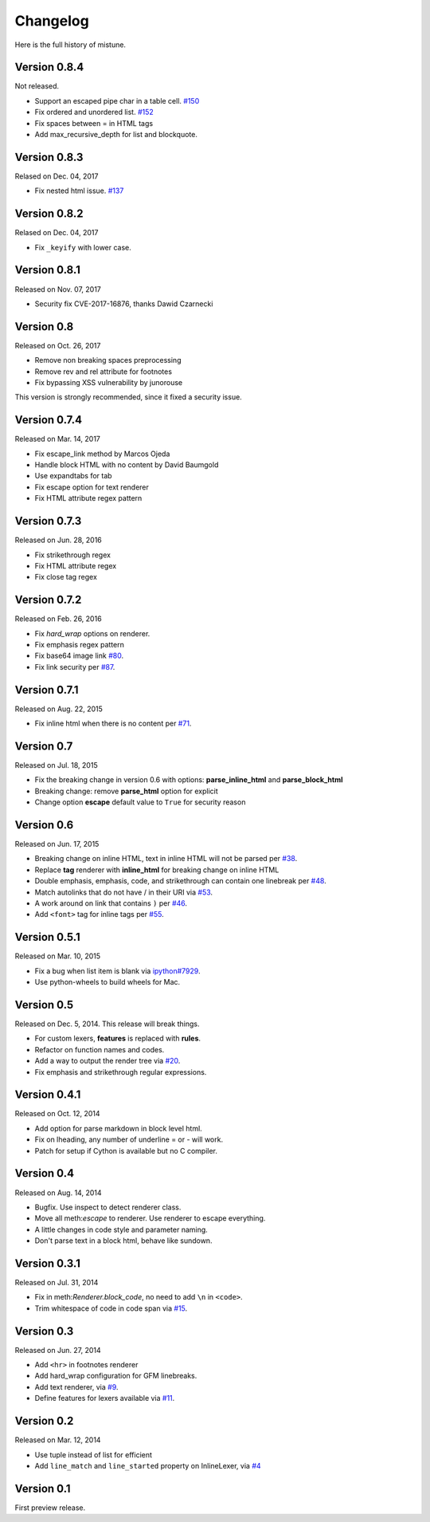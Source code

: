 Changelog
----------

Here is the full history of mistune.

Version 0.8.4
~~~~~~~~~~~~~

Not released.

* Support an escaped pipe char in a table cell. `#150`_
* Fix ordered and unordered list. `#152`_
* Fix spaces between = in HTML tags
* Add max_recursive_depth for list and blockquote.

.. _`#150`: https://github.com/lepture/mistune/pull/150
.. _`#152`: https://github.com/lepture/mistune/pull/152

Version 0.8.3
~~~~~~~~~~~~~

Relased on Dec. 04, 2017

* Fix nested html issue. `#137`_

.. _`#137`: https://github.com/lepture/mistune/pull/137


Version 0.8.2
~~~~~~~~~~~~~

Relased on Dec. 04, 2017

* Fix ``_keyify`` with lower case.


Version 0.8.1
~~~~~~~~~~~~~

Released on Nov. 07, 2017

* Security fix CVE-2017-16876, thanks Dawid Czarnecki

Version 0.8
~~~~~~~~~~~

Released on Oct. 26, 2017

* Remove non breaking spaces preprocessing
* Remove rev and rel attribute for footnotes
* Fix bypassing XSS vulnerability by junorouse

This version is strongly recommended, since it fixed
a security issue.

Version 0.7.4
~~~~~~~~~~~~~

Released on Mar. 14, 2017

* Fix escape_link method by Marcos Ojeda
* Handle block HTML with no content by David Baumgold
* Use expandtabs for tab
* Fix escape option for text renderer
* Fix HTML attribute regex pattern

Version 0.7.3
~~~~~~~~~~~~~

Released on Jun. 28, 2016

* Fix strikethrough regex
* Fix HTML attribute regex
* Fix close tag regex

Version 0.7.2
~~~~~~~~~~~~~

Released on Feb. 26, 2016

* Fix `hard_wrap` options on renderer.
* Fix emphasis regex pattern
* Fix base64 image link `#80`_.
* Fix link security per `#87`_.

.. _`#80`: https://github.com/lepture/mistune/issues/80
.. _`#87`: https://github.com/lepture/mistune/issues/87


Version 0.7.1
~~~~~~~~~~~~~

Released on Aug. 22, 2015

* Fix inline html when there is no content per `#71`_.

.. _`#71`: https://github.com/lepture/mistune/issues/71


Version 0.7
~~~~~~~~~~~

Released on Jul. 18, 2015

* Fix the breaking change in version 0.6 with options: **parse_inline_html** and **parse_block_html**
* Breaking change: remove **parse_html** option for explicit
* Change option **escape** default value to ``True`` for security reason


Version 0.6
~~~~~~~~~~~

Released on Jun. 17, 2015

* Breaking change on inline HTML, text in inline HTML will not be parsed per `#38`_.
* Replace **tag** renderer with **inline_html** for breaking change on inline HTML
* Double emphasis, emphasis, code, and strikethrough can contain one linebreak per `#48`_.
* Match autolinks that do not have / in their URI via `#53`_.
* A work around on link that contains ``)`` per `#46`_.
* Add ``<font>`` tag for inline tags per `#55`_.

.. _`#38`: https://github.com/lepture/mistune/issues/38
.. _`#46`: https://github.com/lepture/mistune/issues/46
.. _`#48`: https://github.com/lepture/mistune/issues/48
.. _`#53`: https://github.com/lepture/mistune/pull/53
.. _`#55`: https://github.com/lepture/mistune/issues/55


Version 0.5.1
~~~~~~~~~~~~~

Released on Mar. 10, 2015

* Fix a bug when list item is blank via `ipython#7929`_.
* Use python-wheels to build wheels for Mac.

.. _`ipython#7929`: https://github.com/ipython/ipython/issues/7929


Version 0.5
~~~~~~~~~~~

Released on Dec. 5, 2014. This release will break things.

* For custom lexers, **features** is replaced with **rules**.
* Refactor on function names and codes.
* Add a way to output the render tree via `#20`_.
* Fix emphasis and strikethrough regular expressions.

.. _`#20`: https://github.com/lepture/mistune/pull/20

Version 0.4.1
~~~~~~~~~~~~~

Released on Oct. 12, 2014

* Add option for parse markdown in block level html.
* Fix on lheading, any number of underline = or - will work.
* Patch for setup if Cython is available but no C compiler.

Version 0.4
~~~~~~~~~~~

Released on Aug. 14, 2014

* Bugfix. Use inspect to detect renderer class.
* Move all meth:`escape` to renderer. Use renderer to escape everything.
* A little changes in code style and parameter naming.
* Don't parse text in a block html, behave like sundown.

Version 0.3.1
~~~~~~~~~~~~~

Released on Jul. 31, 2014

* Fix in meth:`Renderer.block_code`, no need to add ``\n`` in ``<code>``.
* Trim whitespace of code in code span via `#15`_.

.. _`#15`: https://github.com/lepture/mistune/issues/15

Version 0.3
~~~~~~~~~~~

Released on Jun. 27, 2014

* Add ``<hr>`` in footnotes renderer
* Add hard_wrap configuration for GFM linebreaks.
* Add text renderer, via `#9`_.
* Define features for lexers available via `#11`_.

.. _`#9`: https://github.com/lepture/mistune/pull/9
.. _`#11`: https://github.com/lepture/mistune/pull/11

Version 0.2
~~~~~~~~~~~

Released on Mar. 12, 2014

* Use tuple instead of list for efficient
* Add ``line_match`` and ``line_started`` property on InlineLexer, via `#4`_

.. _`#4`: https://github.com/lepture/mistune/pull/4

Version 0.1
~~~~~~~~~~~

First preview release.
